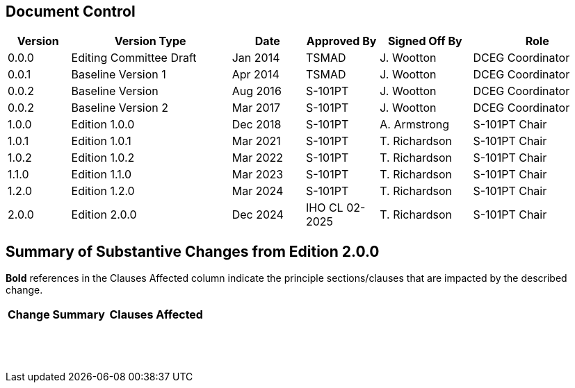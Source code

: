 
[preface]
== Document Control

[cols="61,156,71,71,90,127", options="unnumbered"]
|===
h| Version h| Version Type h| Date h| Approved By h| Signed Off By h| Role
| 0.0.0 | Editing Committee Draft | Jan 2014 | TSMAD | J. Wootton | DCEG Coordinator
| 0.0.1 | Baseline Version 1 | Apr 2014 | TSMAD | J. Wootton | DCEG Coordinator
| 0.0.2 | Baseline Version | Aug 2016 | S-101PT | J. Wootton | DCEG Coordinator
| 0.0.2 | Baseline Version 2 | Mar 2017 | S-101PT | J. Wootton | DCEG Coordinator
| 1.0.0 | Edition 1.0.0 | Dec 2018 | S-101PT | A. Armstrong | S-101PT Chair
| 1.0.1 | Edition 1.0.1 | Mar 2021 | S-101PT | T. Richardson | S-101PT Chair
| 1.0.2 | Edition 1.0.2 | Mar 2022 | S-101PT | T. Richardson | S-101PT Chair
| 1.1.0 | Edition 1.1.0 | Mar 2023 | S-101PT | T. Richardson | S-101PT Chair
| 1.2.0 | Edition 1.2.0 | Mar 2024 | S-101PT | T. Richardson | S-101PT Chair
| 2.0.0 | Edition 2.0.0 | Dec 2024 | IHO CL 02-2025 | T. Richardson | S-101PT Chair

|===

[preface]
== Summary of Substantive Changes from Edition 2.0.0

*Bold* references in the Clauses Affected column indicate the principle sections/clauses that are impacted by the described change.

[cols="^,^", options="unnumbered"]
|===
h| Change Summary h| Clauses Affected

| |
| |
| |
| |
| |
| |
| |
| |
| |
| |
| |
| |
| |
| |
| |
| |
| |
|===
